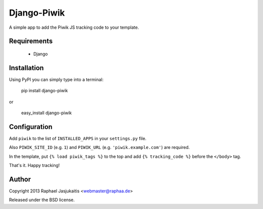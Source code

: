 Django-Piwik
============

A simple app to add the Piwik JS tracking code to your template.


Requirements
------------

 * Django


Installation
------------

Using PyPI you can simply type into a terminal:

    pip install django-piwik

or

    easy_install django-piwik


Configuration
-------------

Add ``piwik`` to the list of ``INSTALLED_APPS`` in your ``settings.py`` file.

Also ``PIWIK_SITE_ID`` (e.g. ``1``) and ``PIWIK_URL`` (e.g. ``'piwik.example.com'``) are required.


In the template, put ``{% load piwik_tags %}`` to the top and add ``{% tracking_code %}`` before the ``</body>`` tag.


That's it. Happy tracking!


Author
------

Copyright 2013 Raphael Jasjukaitis <webmaster@raphaa.de>


Released under the BSD license.
